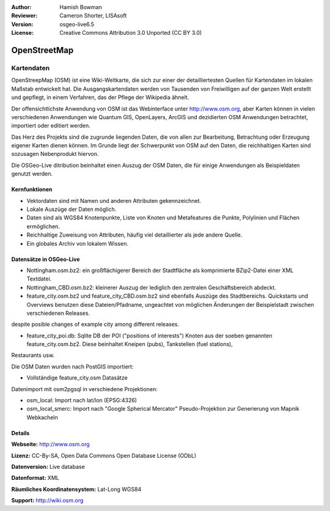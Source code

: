 :Author: Hamish Bowman
:Reviewer: Cameron Shorter, LISAsoft
:Version: osgeo-live6.5
:License: Creative Commons Attribution 3.0 Unported (CC BY 3.0)

.. image:: ../../images/project_logos/logo-osm.png
  :scale: 100 %
  :alt: project logo
  :align: right
  :target: http://www.osm.org/


OpenStreetMap
================================================================================

Kartendaten
~~~~~~~~~~~~~~~~~~~~~~~~~~~~~~~~~~~~~~~~~~~~~~~~~~~~~~~~~~~~~~~~~~~~~~~~~~~~~~~~

OpenStreepMap (OSM) ist eine Wiki-Weltkarte, die sich zur einer der detailliertesten Quellen für Kartendaten im lokalen Maßstab entwickelt hat. Die Ausgangskartendaten werden von Tausenden von Freiwilligen auf der ganzen Welt erstellt und gepflegt, in einem Verfahren, das der Pflege der Wikipedia ähnelt.

Der offensichtlichste Anwendung von OSM ist das Webinterface unter http://www.osm.org, aber Karten können in vielen verschiedenen Anwendungen wie Quantum GIS, OpenLayers, ArcGIS und dezidierten OSM Anwendungen betrachtet, importiert oder editiert werden.

Das Herz des Projekts sind die zugrunde liegenden Daten, die von allen zur Bearbeitung, Betrachtung oder Erzeugung eigener Karten dienen können. Im Grunde liegt der Schwerpunkt von OSM auf den Daten, die reichhaltigen Karten sind sozusagen Nebenprodukt hiervon.

Die OSGeo-Live ditribution beinhaltet einen Auszug der OSM Daten, die für einige Anwendungen als Beispieldaten genutzt werden.

.. image:: ../../images/screenshots/1024x768/osm-screenshot.jpg 
  :scale: 55 %
  :alt: OSM screenshot
  :align: right

Kernfunktionen
--------------------------------------------------------------------------------

* Vektordaten sind mit Namen und anderen Attributen gekennzeichnet.

* Lokale Auszüge der Daten möglich.

* Daten sind als WGS84 Knotenpunkte, Liste von Knoten und Metafeatures die Punkte, Polylinien und Flächen ermöglichen.

* Reichhaltige Zuweisung von Attributen, häufig viel detaillierter als jede andere Quelle.

* Ein globales Archiv von lokalem Wissen.


Datensätze in OSGeo-Live
--------------------------------------------------------------------------------

- Nottingham.osm.bz2: ein großflächigerer Bereich der Stadtfläche als komprimierte BZip2-Datei einer XML Textdatei.

- Nottingham_CBD.osm.bz2: kleinerer Auszug der lediglich den zentralen Geschäftsbereich abdeckt.

- feature_city.osm.bz2 und feature_city_CBD.osm.bz2 sind ebenfalls Auszüge des Stadtbereichs. Quickstarts und Overviews benutzen diese Dateien/Pfadname, ungeachtet von möglichen Änderungen der Beispielstadt zwischen verschiedenen Releases.
despite posible changes of example city among different releases.

- feature_city_poi.db: Sqlite DB der POI ("positions of interests") Knoten aus der soeben genannten feature_city.osm.bz2. Diese beinhaltet Kneipen (pubs), Tankstellen (fuel stations), 
Restaurants usw.

Die OSM Daten wurden nach PostGIS importiert: 

- Vollständige feature_city.osm Datasätze

Datenimport mit osm2pgsql in verschiedene Projektionen: 

- osm_local: Import nach lat/lon (EPSG:4326)

- osm_local_smerc: Import nach "Google Spherical Mercator" Pseudo-Projektion zur Generierung von Mapnik Webkacheln


Details
--------------------------------------------------------------------------------

**Webseite:** http://www.osm.org

**Lizenz:** CC-By-SA, Open Data Commons Open Database License (ODbL)

**Datenversion:** Live database

**Datenformat:** XML

**Räumliches Koordinatensystem:** Lat-Long WGS84

**Support:** http://wiki.osm.org

